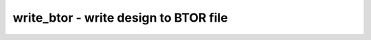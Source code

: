 ======================================
write_btor - write design to BTOR file
======================================

.. only:: html

    :code:`yosys> help write_btor`
    ----------------------------------------------------------------------------


    :code:`write_btor [options] [filename]` ::

        Write a BTOR description of the current design.


    :code:`-v` ::

          Add comments and indentation to BTOR output file


    :code:`-s` ::

          Output only a single bad property for all asserts


    :code:`-c` ::

          Output cover properties using 'bad' statements instead of asserts


    :code:`-i <filename>` ::

          Create additional info file with auxiliary information


    :code:`-x` ::

          Output symbols for internal netnames (starting with '$')

.. only:: latex

    ::

        
            write_btor [options] [filename]
        
        Write a BTOR description of the current design.
        
          -v
            Add comments and indentation to BTOR output file
        
          -s
            Output only a single bad property for all asserts
        
          -c
            Output cover properties using 'bad' statements instead of asserts
        
          -i <filename>
            Create additional info file with auxiliary information
        
          -x
            Output symbols for internal netnames (starting with '$')
        
